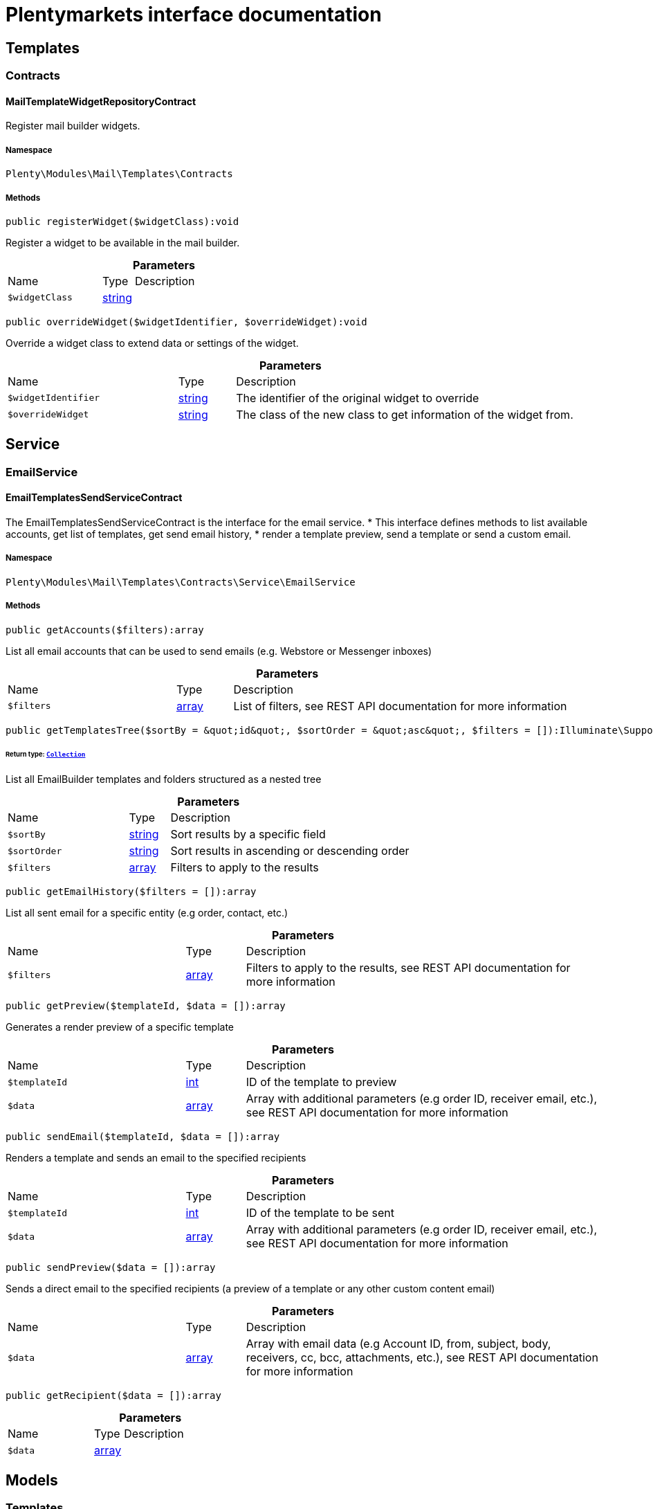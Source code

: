 :table-caption!:
:example-caption!:
:source-highlighter: prettify
:sectids!:
= Plentymarkets interface documentation


[[mail_templates]]
== Templates

[[mail_templates_contracts]]
===  Contracts
[[mail_contracts_mailtemplatewidgetrepositorycontract]]
==== MailTemplateWidgetRepositoryContract

Register mail builder widgets.



===== Namespace

`Plenty\Modules\Mail\Templates\Contracts`






===== Methods

[source%nowrap, php]
[#registerwidget]
----

public registerWidget($widgetClass):void

----







Register a widget to be available in the mail builder.

.*Parameters*
[cols="3,1,6"]
|===
|Name |Type |Description
a|`$widgetClass`
|link:http://php.net/string[string^]
a|
|===


[source%nowrap, php]
[#overridewidget]
----

public overrideWidget($widgetIdentifier, $overrideWidget):void

----







Override a widget class to extend data or settings of the widget.

.*Parameters*
[cols="3,1,6"]
|===
|Name |Type |Description
a|`$widgetIdentifier`
|link:http://php.net/string[string^]
a|The identifier of the original widget to override

a|`$overrideWidget`
|link:http://php.net/string[string^]
a|The class of the new class to get information of the widget from.
|===


[[mail_service]]
== Service

[[mail_service_emailservice]]
===  EmailService
[[mail_emailservice_emailtemplatessendservicecontract]]
==== EmailTemplatesSendServiceContract

The EmailTemplatesSendServiceContract is the interface for the email service.
 * This interface defines methods to list available accounts, get list of templates, get send email history,
 * render a template preview, send a template or send a custom email.



===== Namespace

`Plenty\Modules\Mail\Templates\Contracts\Service\EmailService`






===== Methods

[source%nowrap, php]
[#getaccounts]
----

public getAccounts($filters):array

----







List all email accounts that can be used to send emails (e.g. Webstore or Messenger inboxes)

.*Parameters*
[cols="3,1,6"]
|===
|Name |Type |Description
a|`$filters`
|link:http://php.net/array[array^]
a|List of filters, see REST API documentation for more information
|===


[source%nowrap, php]
[#gettemplatestree]
----

public getTemplatesTree($sortBy = &quot;id&quot;, $sortOrder = &quot;asc&quot;, $filters = []):Illuminate\Support\Collection

----




====== *Return type:*        xref:Miscellaneous.adoc#miscellaneous_support_collection[`Collection`]


List all EmailBuilder templates and folders structured as a nested tree

.*Parameters*
[cols="3,1,6"]
|===
|Name |Type |Description
a|`$sortBy`
|link:http://php.net/string[string^]
a|Sort results by a specific field

a|`$sortOrder`
|link:http://php.net/string[string^]
a|Sort results in ascending or descending order

a|`$filters`
|link:http://php.net/array[array^]
a|Filters to apply to the results
|===


[source%nowrap, php]
[#getemailhistory]
----

public getEmailHistory($filters = []):array

----







List all sent email for a specific entity (e.g order, contact, etc.)

.*Parameters*
[cols="3,1,6"]
|===
|Name |Type |Description
a|`$filters`
|link:http://php.net/array[array^]
a|Filters to apply to the results, see REST API documentation for more information
|===


[source%nowrap, php]
[#getpreview]
----

public getPreview($templateId, $data = []):array

----







Generates a render preview of a specific template

.*Parameters*
[cols="3,1,6"]
|===
|Name |Type |Description
a|`$templateId`
|link:http://php.net/int[int^]
a|ID of the template to preview

a|`$data`
|link:http://php.net/array[array^]
a|Array with additional parameters (e.g order ID, receiver email, etc.),
see REST API documentation for more information
|===


[source%nowrap, php]
[#sendemail]
----

public sendEmail($templateId, $data = []):array

----







Renders a template and sends an email to the specified recipients

.*Parameters*
[cols="3,1,6"]
|===
|Name |Type |Description
a|`$templateId`
|link:http://php.net/int[int^]
a|ID of the template to be sent

a|`$data`
|link:http://php.net/array[array^]
a|Array with additional parameters (e.g order ID, receiver email, etc.),
see REST API documentation for more information
|===


[source%nowrap, php]
[#sendpreview]
----

public sendPreview($data = []):array

----







Sends a direct email to the specified recipients (a preview of a template or any other custom content email)

.*Parameters*
[cols="3,1,6"]
|===
|Name |Type |Description
a|`$data`
|link:http://php.net/array[array^]
a|Array with email data (e.g Account ID, from, subject, body, receivers, cc, bcc,
attachments, etc.), see REST API documentation for more information
|===


[source%nowrap, php]
[#getrecipient]
----

public getRecipient($data = []):array

----









.*Parameters*
[cols="3,1,6"]
|===
|Name |Type |Description
a|`$data`
|link:http://php.net/array[array^]
a|
|===


[[mail_models]]
== Models

[[mail_models_templates]]
===  Templates
[[mail_templates_mailtemplateattachments]]
==== MailTemplateAttachments

The MailTemplateAttachments model. Stores the relation between
 *     mail templates - static attachments



===== Namespace

`Plenty\Modules\Mail\Templates\Models\Templates`





.Properties
[cols="3,1,6"]
|===
|Name |Type |Description

|relationId
    |link:http://php.net/int[int^]
    a|plenty_mail_template_relation_id
|documentId
    |link:http://php.net/int[int^]
    a|plenty_documents.id // static attachment document id; optional FK plenty_documents
|createdAt
    |
    a|The time the attachment was created as unix timestamp
|updatedAt
    |
    a|The time the attachment was last updated as unix timestamp
|configId
    |link:http://php.net/int[int^]
    a|plenty_mail_template_base_config.id // mail template id; required
|isStaticDoc
    |link:http://php.net/bool[bool^]
    a|The reference type. The following reference types are available; required
<ul>
     <li>0</li> // is dynamic
   <li>1</li> // is static
 </ul>
|dynamicAttachmentId
    |link:http://php.net/string[string^]
    a|// dynamic attachment; optional; FK plenty_dynamic_attachments
|===


===== Methods

[source%nowrap, php]
[#toarray]
----

public toArray()

----







Returns this model as an array.

